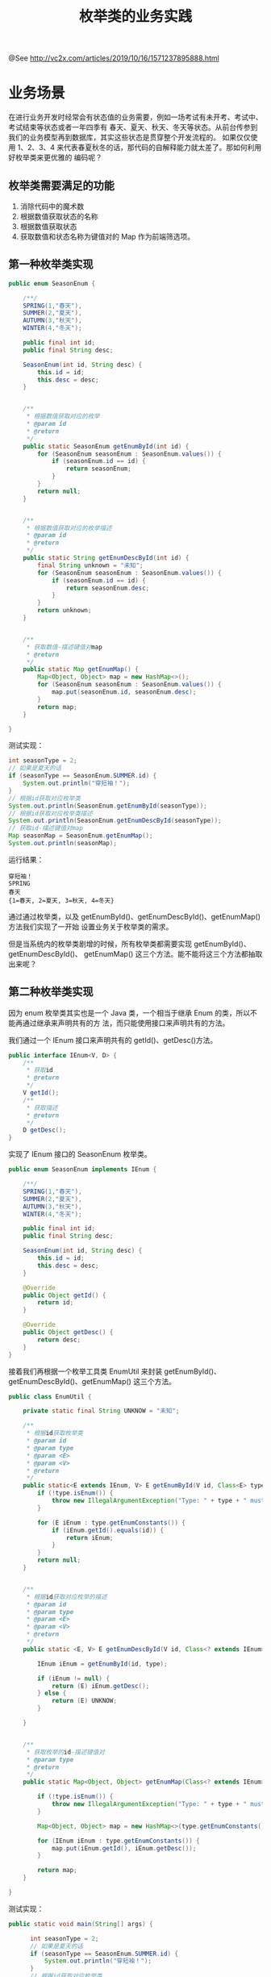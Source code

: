 #+TITLE: 枚举类的业务实践

@See http://vc2x.com/articles/2019/10/16/1571237895888.html

* 业务场景
在进行业务开发时经常会有状态值的业务需要，例如一场考试有未开考、考试中、考试结束等状态或者一年四季有
春天、夏天、秋天、冬天等状态。从前台传参到我们的业务模型再到数据库，其实这些状态是贯穿整个开发流程的。
如果仅仅使用 1、2、3、4 来代表春夏秋冬的话，那代码的自解释能力就太差了。那如何利用好枚举类来更优雅的
编码呢？

** 枚举类需要满足的功能
1. 消除代码中的魔术数
2. 根据数值获取状态的名称
3. 根据数值获取状态
4. 获取数值和状态名称为键值对的 Map 作为前端筛选项。

** 第一种枚举类实现
#+BEGIN_SRC java
public enum SeasonEnum {

    /**/
    SPRING(1,"春天"),
    SUMMER(2,"夏天"),
    AUTUMN(3,"秋天"),
    WINTER(4,"冬天");

    public final int id;
    public final String desc;

    SeasonEnum(int id, String desc) {
        this.id = id;
        this.desc = desc;
    }


    /**
     * 根据数值获取对应的枚举
     * @param id
     * @return
     */
    public static SeasonEnum getEnumById(int id) {
        for (SeasonEnum seasonEnum : SeasonEnum.values()) {
            if (seasonEnum.id == id) {
                return seasonEnum;
            }
        }
        return null;
    }


    /**
     * 根据数值获取对应的枚举描述
     * @param id
     * @return
     */
    public static String getEnumDescById(int id) {
        final String unknown = "未知";
        for (SeasonEnum seasonEnum : SeasonEnum.values()) {
            if (seasonEnum.id == id) {
                return seasonEnum.desc;
            }
        }
        return unknown;
    }


    /**
     * 获取数值-描述键值对map
     * @return
     */
    public static Map getEnumMap() {
        Map<Object, Object> map = new HashMap<>();
        for (SeasonEnum seasonEnum : SeasonEnum.values()) {
            map.put(seasonEnum.id, seasonEnum.desc);
        }
        return map;
    }

}
#+END_SRC
测试实现：
#+BEGIN_SRC java
    int seasonType = 2;
    // 如果是夏天的话
    if (seasonType == SeasonEnum.SUMMER.id) {
        System.out.println("穿短袖！");
    }
    // 根据id获取对应枚举类
    System.out.println(SeasonEnum.getEnumById(seasonType));
    // 根据id获取对应枚举类描述
    System.out.println(SeasonEnum.getEnumDescById(seasonType));
    // 获取id-描述键值对map
    Map seasonMap = SeasonEnum.getEnumMap();
    System.out.println(seasonMap);
#+END_SRC
运行结果：
#+BEGIN_EXAMPLE
穿短袖！
SPRING
春天
{1=春天, 2=夏天, 3=秋天, 4=冬天}
#+END_EXAMPLE
通过通过枚举类，以及 getEnumById()、getEnumDescById()、getEnumMap() 方法我们实现了一开始
设置业务关于枚举类的需求。

但是当系统内的枚举类剧增的时候，所有枚举类都需要实现 getEnumById()、getEnumDescById()、
getEnumMap() 这三个方法。能不能将这三个方法都抽取出来呢？

** 第二种枚举类实现
因为 enum 枚举类其实也是一个 Java 类，一个相当于继承 Enum 的类，所以不能再通过继承来声明共有的方
法，而只能使用接口来声明共有的方法。

我们通过一个 IEnum 接口来声明共有的 getId()、getDesc()方法。
#+BEGIN_SRC java
public interface IEnum<V, D> {
    /**
     * 获取id
     * @return
     */
    V getId();
    /**
     * 获取描述
     * @return
     */
    D getDesc();
}
#+END_SRC
实现了 IEnum 接口的 SeasonEnum 枚举类。
#+BEGIN_SRC java
public enum SeasonEnum implements IEnum {

    /**/
    SPRING(1,"春天"),
    SUMMER(2,"夏天"),
    AUTUMN(3,"秋天"),
    WINTER(4,"冬天");

    public final int id;
    public final String desc;

    SeasonEnum(int id, String desc) {
        this.id = id;
        this.desc = desc;
    }
    
    @Override
    public Object getId() {
        return id;
    }

    @Override
    public Object getDesc() {
        return desc;
    }
}
#+END_SRC
接着我们再根据一个枚举工具类 EnumUtil 来封装 getEnumById()、getEnumDescById()、getEnumMap()
这三个方法。
#+BEGIN_SRC java
public class EnumUtil {

    private static final String UNKNOW = "未知";

    /**
     * 根据id获取枚举类
     * @param id
     * @param type
     * @param <E>
     * @param <V>
     * @return
     */
    public static<E extends IEnum, V> E getEnumById(V id, Class<E> type) {
        if (!type.isEnum()) {
            throw new IllegalArgumentException("Type: " + type + " must be a enum");
        }

        for (E iEnum : type.getEnumConstants()) {
            if (iEnum.getId().equals(id)) {
                return iEnum;
            }
        }
        return null;
    }


    /**
     * 根据id获取对应枚举的描述
     * @param id
     * @param type
     * @param <E>
     * @param <V>
     * @return
     */
    public static <E, V> E getEnumDescById(V id, Class<? extends IEnum> type) {

        IEnum iEnum = getEnumById(id, type);

        if (iEnum != null) {
            return (E) iEnum.getDesc();
        } else {
            return (E) UNKNOW;
        }

    }


    /**
     * 获取枚举的id-描述键值对
     * @param type
     * @return
     */
    public static Map<Object, Object> getEnumMap(Class<? extends IEnum> type) {

        if (!type.isEnum()) {
            throw new IllegalArgumentException("Type: " + type + " must be a enum");
        }

        Map<Object, Object> map = new HashMap<>(type.getEnumConstants().length);

        for (IEnum iEnum : type.getEnumConstants()) {
            map.put(iEnum.getId(), iEnum.getDesc());
        }

        return map;
    }

}
#+END_SRC
测试实现：
#+BEGIN_SRC java
  public static void main(String[] args) {

        int seasonType = 2;
        // 如果是夏天的话
        if (seasonType == SeasonEnum.SUMMER.id) {
            System.out.println("穿短袖！");
        }
        // 根据id获取对应枚举类
        System.out.println(EnumUtil.getEnumById(seasonType, SeasonEnum.class));
        // 根据id获取对应枚举类描述
        System.out.println(EnumUtil.getEnumDescById(seasonType, SeasonEnum.class));
        // 获取id-描述键值对map
        Map seasonMap = EnumUtil.getEnumMap(SeasonEnum.class);
        System.out.println(seasonMap);

        switch (EnumUtil.getEnumById(seasonType, SeasonEnum.class)) {

            case SUMMER:
                System.out.println("穿短袖！");
                break;
            case WINTER:
                System.out.println("穿羽绒服！");
                break;
            case SPRING:
            case AUTUMN:
                System.out.println("穿春秋装！");

            default:
                break;

        }


    }
#+END_SRC
运行结果：
#+BEGIN_EXAMPLE
穿短袖！
SUMMER
夏天
{1=春天, 2=夏天, 3=秋天, 4=冬天}
穿短袖！
#+END_EXAMPLE
通过 IEnum 接口以及 EnumUtil 的封装我们消除了之前 Enum 类当中冗余的代码，并较为良好的利用了枚举类的
优点。

